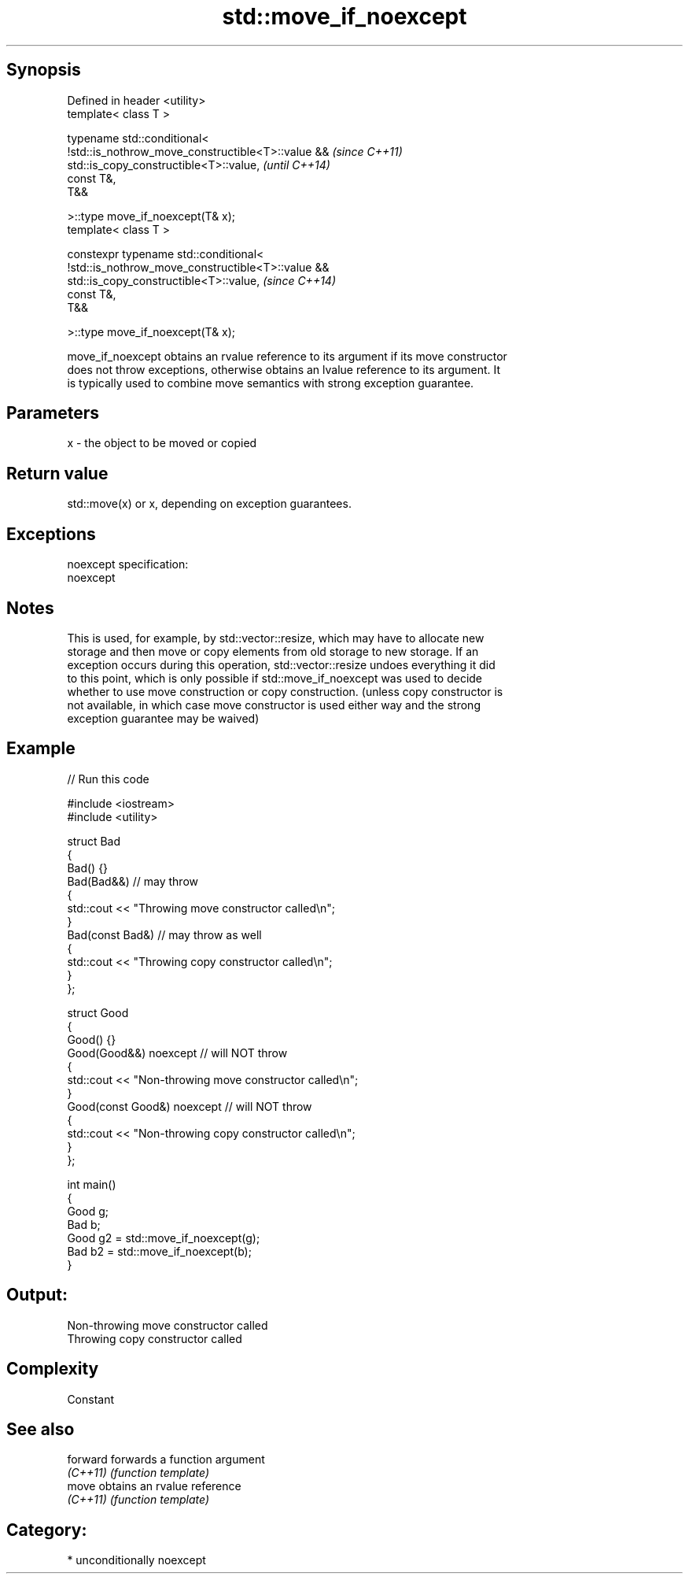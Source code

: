 .TH std::move_if_noexcept 3 "Sep  4 2015" "2.0 | http://cppreference.com" "C++ Standard Libary"
.SH Synopsis
   Defined in header <utility>
   template< class T >

   typename std::conditional<
   !std::is_nothrow_move_constructible<T>::value &&                       \fI(since C++11)\fP
   std::is_copy_constructible<T>::value,                                  \fI(until C++14)\fP
   const T&,
   T&&

   >::type move_if_noexcept(T& x);
   template< class T >

   constexpr typename std::conditional<
   !std::is_nothrow_move_constructible<T>::value &&
   std::is_copy_constructible<T>::value,                                  \fI(since C++14)\fP
   const T&,
   T&&

   >::type move_if_noexcept(T& x);

   move_if_noexcept obtains an rvalue reference to its argument if its move constructor
   does not throw exceptions, otherwise obtains an lvalue reference to its argument. It
   is typically used to combine move semantics with strong exception guarantee.

.SH Parameters

   x - the object to be moved or copied

.SH Return value

   std::move(x) or x, depending on exception guarantees.

.SH Exceptions

   noexcept specification:
   noexcept

.SH Notes

   This is used, for example, by std::vector::resize, which may have to allocate new
   storage and then move or copy elements from old storage to new storage. If an
   exception occurs during this operation, std::vector::resize undoes everything it did
   to this point, which is only possible if std::move_if_noexcept was used to decide
   whether to use move construction or copy construction. (unless copy constructor is
   not available, in which case move constructor is used either way and the strong
   exception guarantee may be waived)

.SH Example

   
// Run this code

 #include <iostream>
 #include <utility>

 struct Bad
 {
     Bad() {}
     Bad(Bad&&)  // may throw
     {
         std::cout << "Throwing move constructor called\\n";
     }
     Bad(const Bad&) // may throw as well
     {
         std::cout << "Throwing copy constructor called\\n";
     }
 };

 struct Good
 {
     Good() {}
     Good(Good&&) noexcept // will NOT throw
     {
         std::cout << "Non-throwing move constructor called\\n";
     }
     Good(const Good&) noexcept // will NOT throw
     {
         std::cout << "Non-throwing copy constructor called\\n";
     }
 };

 int main()
 {
     Good g;
     Bad b;
     Good g2 = std::move_if_noexcept(g);
     Bad b2 = std::move_if_noexcept(b);
 }

.SH Output:

 Non-throwing move constructor called
 Throwing copy constructor called

.SH Complexity

   Constant

.SH See also

   forward forwards a function argument
   \fI(C++11)\fP \fI(function template)\fP
   move    obtains an rvalue reference
   \fI(C++11)\fP \fI(function template)\fP

.SH Category:

     * unconditionally noexcept
